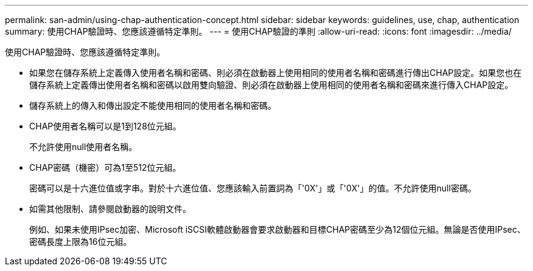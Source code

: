 ---
permalink: san-admin/using-chap-authentication-concept.html 
sidebar: sidebar 
keywords: guidelines, use, chap, authentication 
summary: 使用CHAP驗證時、您應該遵循特定準則。 
---
= 使用CHAP驗證的準則
:allow-uri-read: 
:icons: font
:imagesdir: ../media/


[role="lead"]
使用CHAP驗證時、您應該遵循特定準則。

* 如果您在儲存系統上定義傳入使用者名稱和密碼、則必須在啟動器上使用相同的使用者名稱和密碼進行傳出CHAP設定。如果您也在儲存系統上定義傳出使用者名稱和密碼以啟用雙向驗證、則必須在啟動器上使用相同的使用者名稱和密碼來進行傳入CHAP設定。
* 儲存系統上的傳入和傳出設定不能使用相同的使用者名稱和密碼。
* CHAP使用者名稱可以是1到128位元組。
+
不允許使用null使用者名稱。

* CHAP密碼（機密）可為1至512位元組。
+
密碼可以是十六進位值或字串。對於十六進位值、您應該輸入前置詞為「'0X'」或「'0X'」的值。不允許使用null密碼。

* 如需其他限制、請參閱啟動器的說明文件。
+
例如、如果未使用IPsec加密、Microsoft iSCSI軟體啟動器會要求啟動器和目標CHAP密碼至少為12個位元組。無論是否使用IPsec、密碼長度上限為16位元組。


